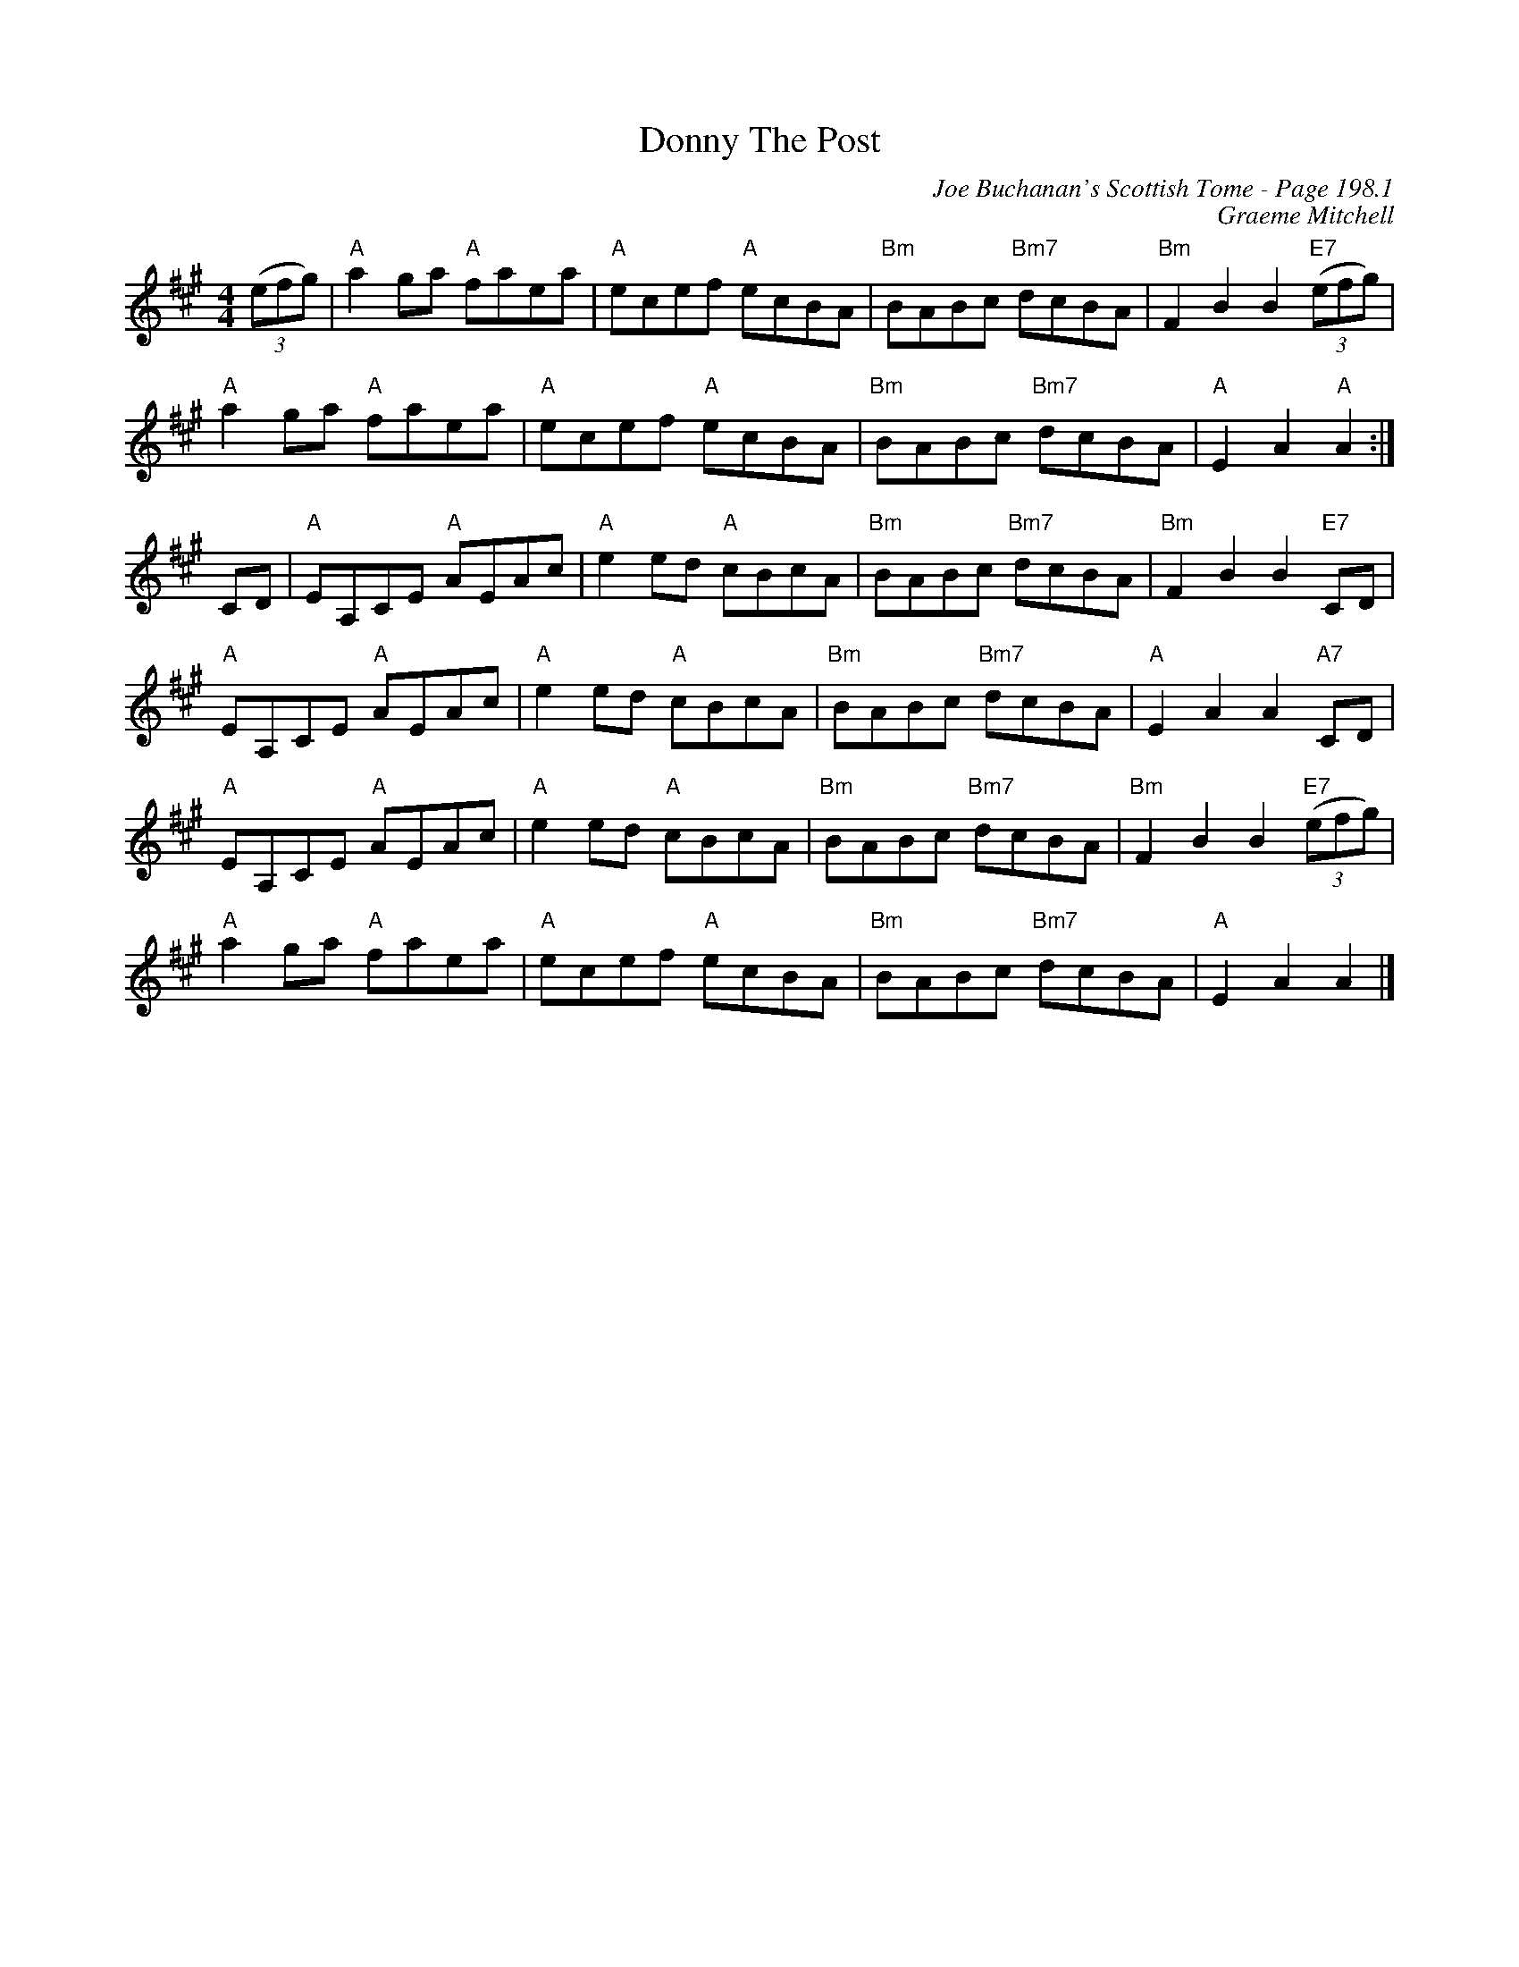 X:651
T:Donny The Post
C:Joe Buchanan's Scottish Tome - Page 198.1
I:198 1
C:Graeme Mitchell
R:Reel
Z:Carl Allison
L:1/8
M:4/4
K:A
((3efg) | "A"a2 ga "A"faea | "A"ecef "A"ecBA | "Bm"BABc "Bm7"dcBA | "Bm"F2 B2 B2 "E7"((3efg) |
"A"a2 ga "A"faea | "A"ecef "A"ecBA | "Bm"BABc "Bm7"dcBA | "A"E2 A2 "A"A2 :|
CD | "A"EA,CE "A"AEAc | "A"e2 ed "A"cBcA | "Bm"BABc "Bm7"dcBA | "Bm"F2 B2 B2 "E7"CD |
"A"EA,CE "A"AEAc | "A"e2 ed "A"cBcA | "Bm"BABc "Bm7"dcBA | "A"E2 A2 A2 "A7"CD |
"A"EA,CE "A"AEAc | "A"e2 ed "A"cBcA | "Bm"BABc "Bm7"dcBA | "Bm"F2 B2 B2 "E7"((3efg) |
"A"a2 ga "A"faea | "A"ecef "A"ecBA | "Bm"BABc "Bm7"dcBA | "A"E2 A2 A2 |]
